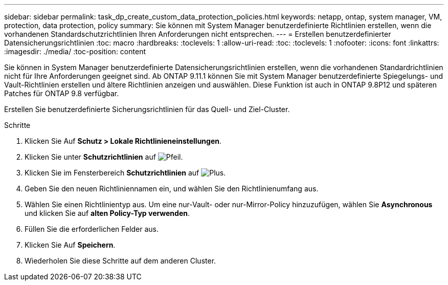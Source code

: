---
sidebar: sidebar 
permalink: task_dp_create_custom_data_protection_policies.html 
keywords: netapp, ontap, system manager, VM, protection, data protection, policy 
summary: Sie können mit System Manager benutzerdefinierte Richtlinien erstellen, wenn die vorhandenen Standardschutzrichtlinien Ihren Anforderungen nicht entsprechen. 
---
= Erstellen benutzerdefinierter Datensicherungsrichtlinien
:toc: macro
:hardbreaks:
:toclevels: 1
:allow-uri-read: 
:toc: 
:toclevels: 1
:nofooter: 
:icons: font
:linkattrs: 
:imagesdir: ./media/
:toc-position: content


[role="lead"]
Sie können in System Manager benutzerdefinierte Datensicherungsrichtlinien erstellen, wenn die vorhandenen Standardrichtlinien nicht für Ihre Anforderungen geeignet sind. Ab ONTAP 9.11.1 können Sie mit System Manager benutzerdefinierte Spiegelungs- und Vault-Richtlinien erstellen und ältere Richtlinien anzeigen und auswählen. Diese Funktion ist auch in ONTAP 9.8P12 und späteren Patches für ONTAP 9.8 verfügbar.

Erstellen Sie benutzerdefinierte Sicherungsrichtlinien für das Quell- und Ziel-Cluster.

.Schritte
. Klicken Sie Auf *Schutz > Lokale Richtlinieneinstellungen*.
. Klicken Sie unter *Schutzrichtlinien* auf image:icon_arrow.gif["Pfeil"].
. Klicken Sie im Fensterbereich *Schutzrichtlinien* auf image:icon_add.gif["Plus"].
. Geben Sie den neuen Richtliniennamen ein, und wählen Sie den Richtlinienumfang aus.
. Wählen Sie einen Richtlinientyp aus. Um eine nur-Vault- oder nur-Mirror-Policy hinzuzufügen, wählen Sie *Asynchronous* und klicken Sie auf *alten Policy-Typ verwenden*.
. Füllen Sie die erforderlichen Felder aus.
. Klicken Sie Auf *Speichern*.
. Wiederholen Sie diese Schritte auf dem anderen Cluster.

